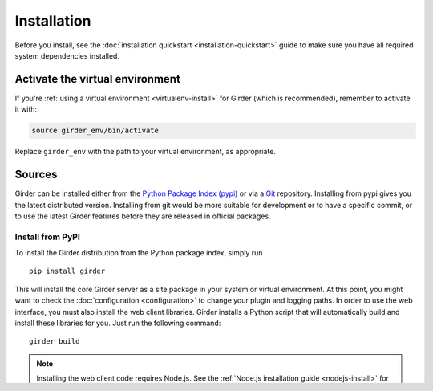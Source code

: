 Installation
============

Before you install, see the :doc:`installation quickstart <installation-quickstart>` guide to make sure you have all
required system dependencies installed.

Activate the virtual environment
--------------------------------

If you're :ref:`using a virtual environment <virtualenv-install>` for Girder (which is recommended), remember to
activate it with:

.. code-block:: bash

   source girder_env/bin/activate

Replace ``girder_env`` with the path to your virtual environment, as appropriate.

Sources
-------

Girder can be installed either from the `Python Package Index (pypi) <https://pypi.python.org/pypi>`_
or via a `Git <https://git-scm.com/>`_ repository.
Installing from pypi gives you the latest distributed version. Installing from git would be
more suitable for development or to have a specific commit, or to use the latest Girder
features before they are released in official packages.

Install from PyPI
+++++++++++++++++

To install the Girder distribution from the Python package index, simply run ::

    pip install girder

This will install the core Girder server as a site package in your system
or virtual environment. At this point, you might want to check the
:doc:`configuration <configuration>` to change your plugin and logging
paths.  In order to use the web interface, you must also install the web client
libraries. Girder installs a Python script that will automatically build and
install these libraries for you. Just run the following command: ::

   girder build

.. note:: Installing the web client code requires Node.js. See the :ref:`Node.js installation guide <nodejs-install>`
          for installation instructions.

.. note:: If you installed Girder into your system ``site-packages``, you may
   need to run the above commands as root.

Once this is done, you are ready to start using Girder as described in this
section: :ref:`run-girder`.

Install from Git repository
+++++++++++++++++++++++++++

Obtain the Girder source code by cloning the Git repository on
**TODO: change this for girder 3**

`GitHub <https://github.com>`_: ::

    git clone --branch 2.x-maintenance https://github.com/girder/girder.git
    cd girder

.. note:: Note, it is strongly recommended that downstream (i.e. for production or to
   support plugin development) users installing from Git track the ``2.x-maintenance`` branch, as
   this branch will always point to the latest version (which is typically pre-release) in the 2.x.x
   series.

To run the server, you must install some external Python package
dependencies: ::

    pip install -e .

or: ::

    pip install -e ./plugins/<plugin name>

to install individual plugins as well.

To build the client-side code project, cd into the root of the repository
and run: ::

    girder build

This will run multiple `Grunt <http://gruntjs.com>`_ tasks, to build all of
the Javascript and CSS files needed to run the web client application.

.. _run-girder:

Run
---

To run Girder, just use the following command: ::

    girder serve

Then, open http://localhost:8080/ in your web browser, and you should see the application.

Initial Setup
-------------

Admin Console
+++++++++++++

The first user to be created in the system is automatically given admin permission
over the instance, so the first thing you should do after starting your instance for
the first time is to register a user. After that succeeds, you should see a link
appear in the navigation bar that says ``Admin console``.

Enable Plugins
++++++++++++++

The next recommended action is to enable any plugins you want to run on your server.
Click the ``Admin console`` navigation link, then click ``Plugins``. Here, you
can turn plugins on or off. Whenever you change the set of plugins that are
enabled, you need to press the **Restart** button at the top of the
Plugins page to restart the server and apply the change.

For information about specific plugins, see the :ref:`Plugins <plugins>` section.

Create Assetstore
+++++++++++++++++

After you have enabled any desired plugins and restarted the server, the next
recommended action is to create an ``Assetstore`` for your system. No users
can upload data to the system until an assetstore is created, since all files
in Girder must reside within an assetstore. See the :ref:`Assetstores <assetstores>` section
for a brief overview of ``Assetstores``.

Installing third-party plugins
------------------------------

Third party plugins are packaged as standalone python packages.  To install one,
install the package and rebuild the web client. ::

   pip install <plugin name>
   girder build
